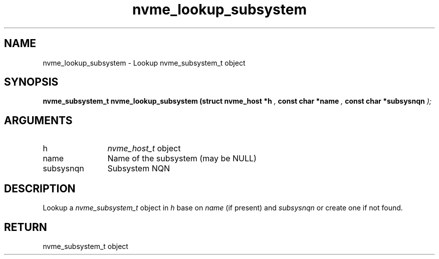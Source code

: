 .TH "nvme_lookup_subsystem" 9 "nvme_lookup_subsystem" "March 2025" "libnvme API manual" LINUX
.SH NAME
nvme_lookup_subsystem \- Lookup nvme_subsystem_t object
.SH SYNOPSIS
.B "nvme_subsystem_t" nvme_lookup_subsystem
.BI "(struct nvme_host *h "  ","
.BI "const char *name "  ","
.BI "const char *subsysnqn "  ");"
.SH ARGUMENTS
.IP "h" 12
\fInvme_host_t\fP object
.IP "name" 12
Name of the subsystem (may be NULL)
.IP "subsysnqn" 12
Subsystem NQN
.SH "DESCRIPTION"
Lookup a \fInvme_subsystem_t\fP object in \fIh\fP base on \fIname\fP (if present)
and \fIsubsysnqn\fP or create one if not found.
.SH "RETURN"
nvme_subsystem_t object

